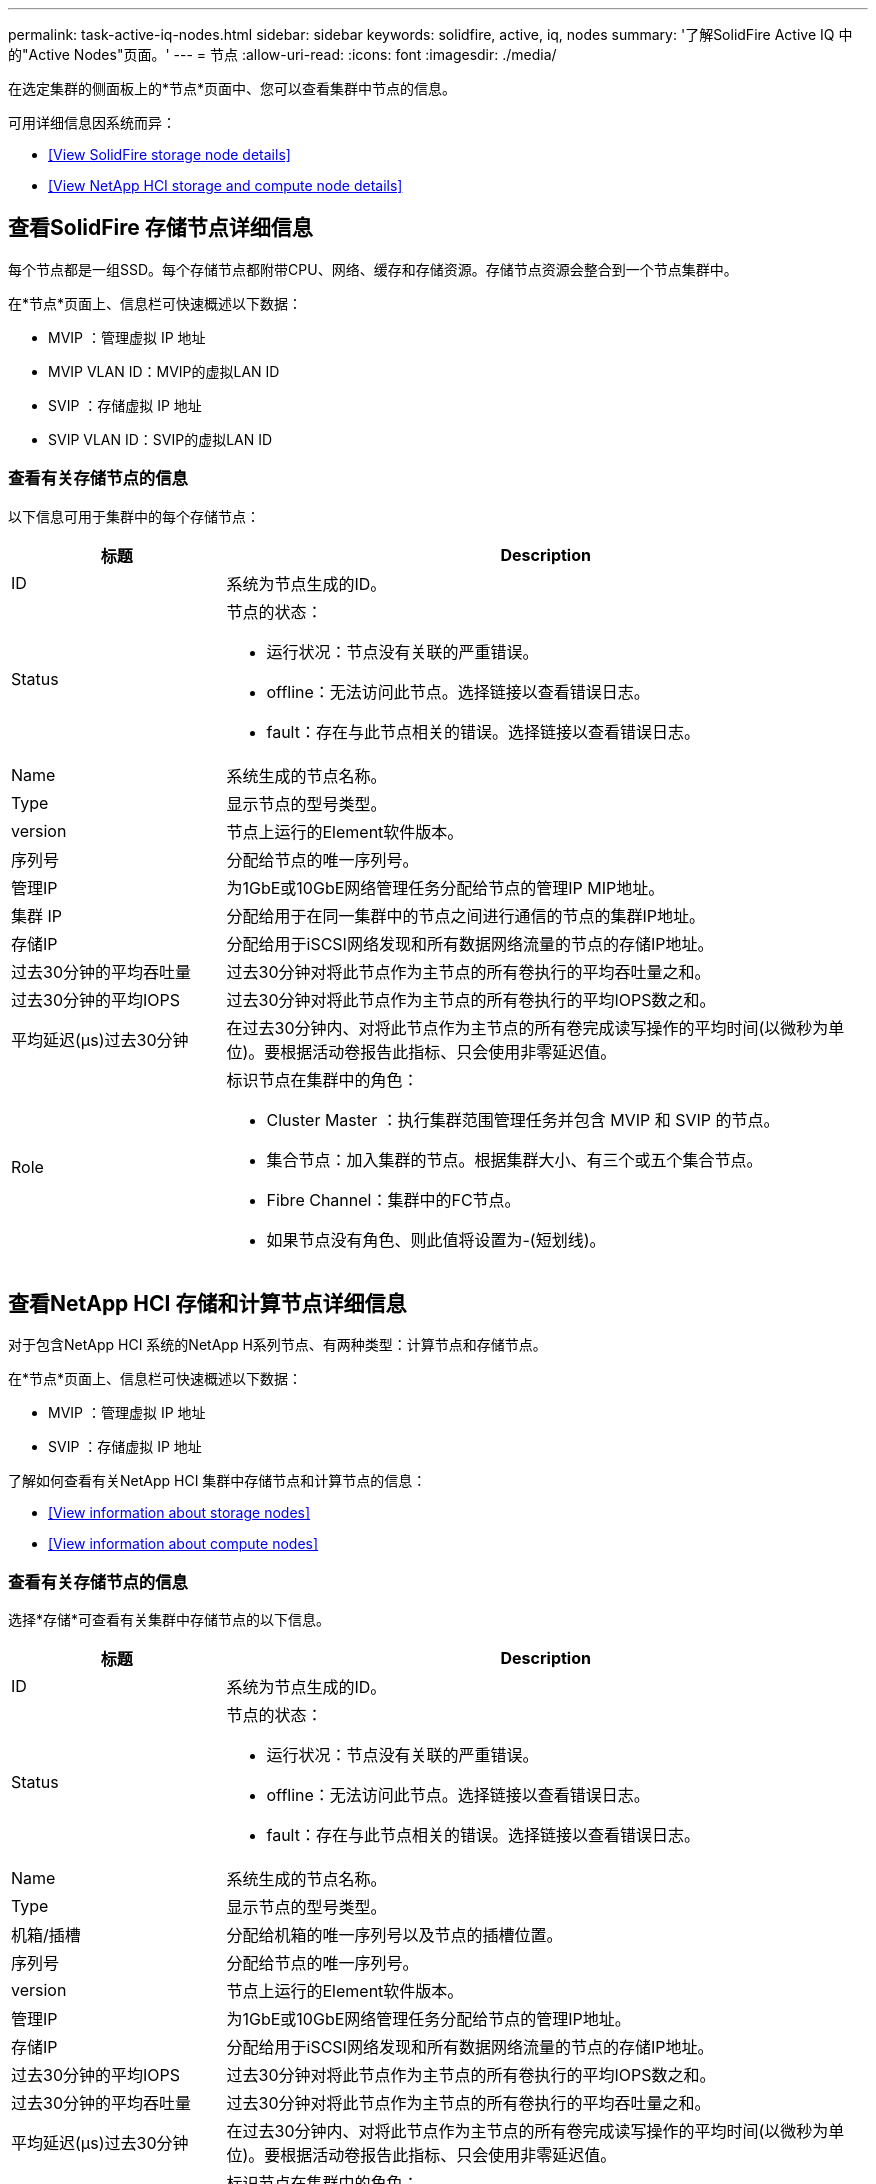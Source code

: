 ---
permalink: task-active-iq-nodes.html 
sidebar: sidebar 
keywords: solidfire, active, iq, nodes 
summary: '了解SolidFire Active IQ 中的"Active Nodes"页面。' 
---
= 节点
:allow-uri-read: 
:icons: font
:imagesdir: ./media/


[role="lead"]
在选定集群的侧面板上的*节点*页面中、您可以查看集群中节点的信息。

可用详细信息因系统而异：

* <<View SolidFire storage node details>>
* <<View NetApp HCI storage and compute node details>>




== 查看SolidFire 存储节点详细信息

每个节点都是一组SSD。每个存储节点都附带CPU、网络、缓存和存储资源。存储节点资源会整合到一个节点集群中。

在*节点*页面上、信息栏可快速概述以下数据：

* MVIP ：管理虚拟 IP 地址
* MVIP VLAN ID：MVIP的虚拟LAN ID
* SVIP ：存储虚拟 IP 地址
* SVIP VLAN ID：SVIP的虚拟LAN ID




=== 查看有关存储节点的信息

以下信息可用于集群中的每个存储节点：

[cols="25,75"]
|===
| 标题 | Description 


| ID | 系统为节点生成的ID。 


| Status  a| 
节点的状态：

* 运行状况：节点没有关联的严重错误。
* offline：无法访问此节点。选择链接以查看错误日志。
* fault：存在与此节点相关的错误。选择链接以查看错误日志。




| Name | 系统生成的节点名称。 


| Type | 显示节点的型号类型。 


| version | 节点上运行的Element软件版本。 


| 序列号 | 分配给节点的唯一序列号。 


| 管理IP | 为1GbE或10GbE网络管理任务分配给节点的管理IP MIP地址。 


| 集群 IP | 分配给用于在同一集群中的节点之间进行通信的节点的集群IP地址。 


| 存储IP | 分配给用于iSCSI网络发现和所有数据网络流量的节点的存储IP地址。 


| 过去30分钟的平均吞吐量 | 过去30分钟对将此节点作为主节点的所有卷执行的平均吞吐量之和。 


| 过去30分钟的平均IOPS | 过去30分钟对将此节点作为主节点的所有卷执行的平均IOPS数之和。 


| 平均延迟(µs)过去30分钟 | 在过去30分钟内、对将此节点作为主节点的所有卷完成读写操作的平均时间(以微秒为单位)。要根据活动卷报告此指标、只会使用非零延迟值。 


| Role  a| 
标识节点在集群中的角色：

* Cluster Master ：执行集群范围管理任务并包含 MVIP 和 SVIP 的节点。
* 集合节点：加入集群的节点。根据集群大小、有三个或五个集合节点。
* Fibre Channel：集群中的FC节点。
* 如果节点没有角色、则此值将设置为-(短划线)。


|===


== 查看NetApp HCI 存储和计算节点详细信息

对于包含NetApp HCI 系统的NetApp H系列节点、有两种类型：计算节点和存储节点。

在*节点*页面上、信息栏可快速概述以下数据：

* MVIP ：管理虚拟 IP 地址
* SVIP ：存储虚拟 IP 地址


了解如何查看有关NetApp HCI 集群中存储节点和计算节点的信息：

* <<View information about storage nodes>>
* <<View information about compute nodes>>




=== 查看有关存储节点的信息

选择*存储*可查看有关集群中存储节点的以下信息。

[cols="25,75"]
|===
| 标题 | Description 


| ID | 系统为节点生成的ID。 


| Status  a| 
节点的状态：

* 运行状况：节点没有关联的严重错误。
* offline：无法访问此节点。选择链接以查看错误日志。
* fault：存在与此节点相关的错误。选择链接以查看错误日志。




| Name | 系统生成的节点名称。 


| Type | 显示节点的型号类型。 


| 机箱/插槽 | 分配给机箱的唯一序列号以及节点的插槽位置。 


| 序列号 | 分配给节点的唯一序列号。 


| version | 节点上运行的Element软件版本。 


| 管理IP | 为1GbE或10GbE网络管理任务分配给节点的管理IP地址。 


| 存储IP | 分配给用于iSCSI网络发现和所有数据网络流量的节点的存储IP地址。 


| 过去30分钟的平均IOPS | 过去30分钟对将此节点作为主节点的所有卷执行的平均IOPS数之和。 


| 过去30分钟的平均吞吐量 | 过去30分钟对将此节点作为主节点的所有卷执行的平均吞吐量之和。 


| 平均延迟(µs)过去30分钟 | 在过去30分钟内、对将此节点作为主节点的所有卷完成读写操作的平均时间(以微秒为单位)。要根据活动卷报告此指标、只会使用非零延迟值。 


| Role  a| 
标识节点在集群中的角色：

* Cluster Master ：执行集群范围管理任务并包含 MVIP 和 SVIP 的节点。
* 集合节点：加入集群的节点。根据集群大小、有三个或五个集合节点。
* 如果节点没有角色、则此值将设置为-(短划线)。


|===


=== 查看有关计算节点的信息

选择*计算*可查看有关集群中计算节点的以下信息。

[cols="25,75"]
|===
| 标题 | Description 


| 主机 | 计算节点的IP地址。 


| Status | VMware带来的价值。将鼠标悬停在VMware问题描述 上。 


| Type | 显示节点的型号类型。 


| 机箱/插槽 | 分配给机箱的唯一序列号以及节点的插槽位置。 


| 序列号 | 分配给节点的唯一序列号。 


| vCenter IP | vCenter Server的IP地址。 


| VMotion IP | 计算节点的VMware vMotion网络IP地址。 
|===


== 了解更多信息

https://www.netapp.com/support-and-training/documentation/["NetApp 产品文档"^]
